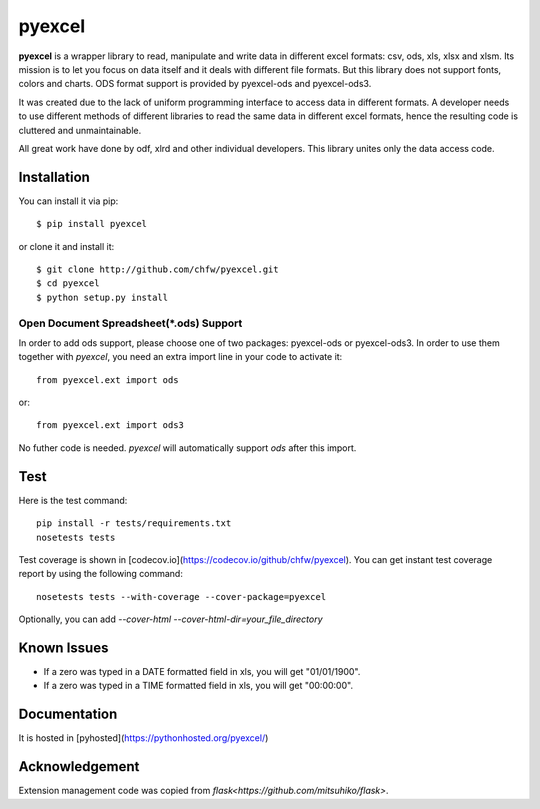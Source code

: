 ========
pyexcel 
========

.. image:: https://api.travis-ci.org/chfw/pyexcel.png
    :target: http://travis-ci.org/chfw/pyexcel

.. image:: https://codecov.io/github/chfw/pyexcel/coverage.png
    :target: https://codecov.io/github/chfw/pyexcel

.. image:: https://readthedocs.org/projects/pyexcel/badge/?version=latest
    :target: https://readthedocs.org/projects/pyexcel/?badge=latest

.. image:: https://pypip.in/d/pyexcel/badge.png
    :target: https://pypi.python.org/pypi/pyexcel

**pyexcel** is a wrapper library to read, manipulate and write data in different excel formats: csv, ods, xls, xlsx and xlsm. Its mission is to let you focus on data itself and it deals with different file formats. But this library does not support fonts, colors and charts. ODS format support is provided by pyexcel-ods and pyexcel-ods3.

It was created due to the lack of uniform programming interface to access data in different formats. A developer needs to use different methods of different libraries to read the same data in different excel formats, hence the resulting code is cluttered and unmaintainable.

All great work have done by odf, xlrd and other individual developers. This library unites only the data access code.

Installation
============
You can install it via pip::

    $ pip install pyexcel


or clone it and install it::


    $ git clone http://github.com/chfw/pyexcel.git
    $ cd pyexcel
    $ python setup.py install


Open Document Spreadsheet(*.ods) Support
-----------------------------------------

In order to add ods support, please choose one of two packages: pyexcel-ods or pyexcel-ods3. In order to use them together with `pyexcel`, you need an extra import line in your code to activate it::

    from pyexcel.ext import ods

or::

    from pyexcel.ext import ods3

No futher code is needed. `pyexcel` will automatically support *ods* after this import.

Test 
=====

Here is the test command::

    pip install -r tests/requirements.txt
    nosetests tests


Test coverage is shown in [codecov.io](https://codecov.io/github/chfw/pyexcel). You can get instant test coverage report by using the following command::

    nosetests tests --with-coverage --cover-package=pyexcel


Optionally, you can add `--cover-html --cover-html-dir=your_file_directory`

Known Issues
=============

* If a zero was typed in a DATE formatted field in xls, you will get "01/01/1900".
* If a zero was typed in a TIME formatted field in xls, you will get "00:00:00".

Documentation
=============

It is hosted in [pyhosted](https://pythonhosted.org/pyexcel/)

Acknowledgement
===============

Extension management code was copied from `flask<https://github.com/mitsuhiko/flask>`. 
